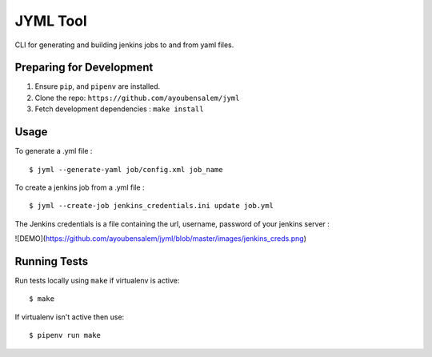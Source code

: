 JYML Tool
========

CLI for generating and building jenkins jobs to and from yaml files.


Preparing for Development
--------------------------

1. Ensure ``pip``, and ``pipenv`` are installed.
2. Clone the repo: ``https://github.com/ayoubensalem/jyml``
3. Fetch development dependencies : ``make install``


Usage
------


To generate a .yml file :

::

    $ jyml --generate-yaml job/config.xml job_name

To create a jenkins job from a .yml file :

::

    $ jyml --create-job jenkins_credentials.ini update job.yml


The Jenkins credentials is a file containing the url, username, password of your jenkins server :


![DEMO](https://github.com/ayoubensalem/jyml/blob/master/images/jenkins_creds.png)



Running Tests
-------------

Run tests locally using ``make`` if virtualenv is active:

::

    $ make

If virtualenv isn't active then use:

::

    $ pipenv run make
























